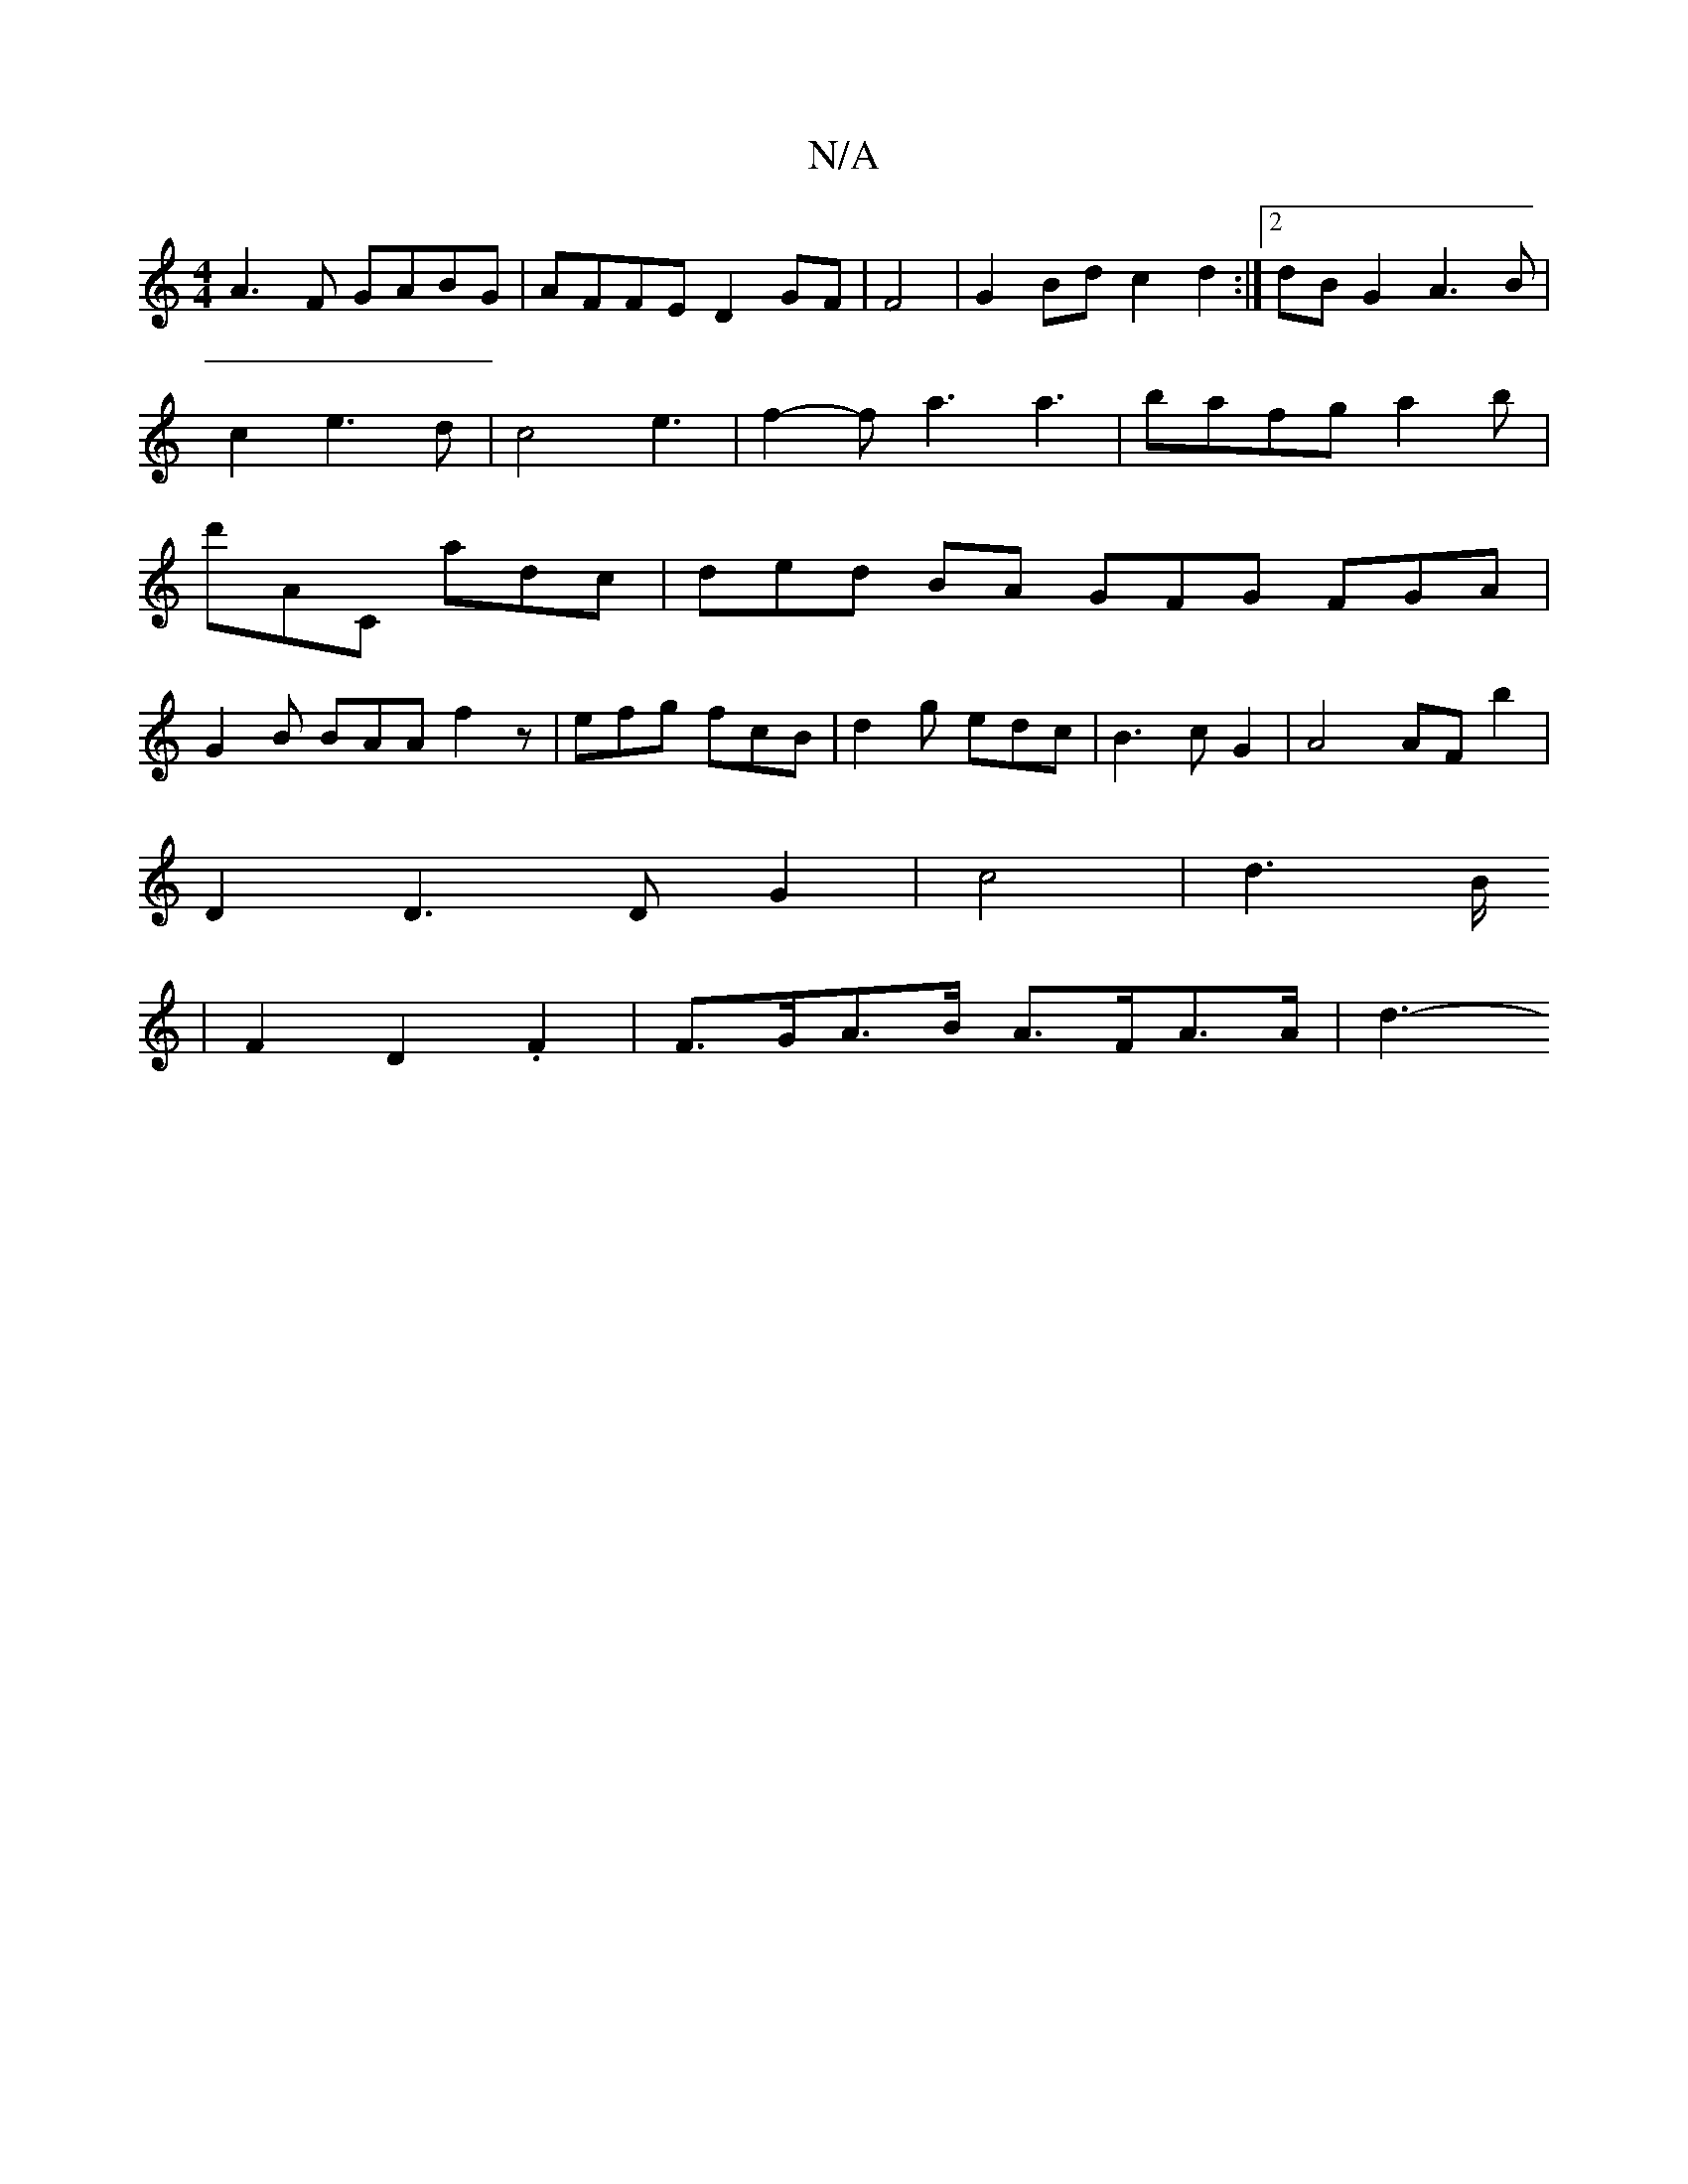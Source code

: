 X:1
T:N/A
M:4/4
R:N/A
K:Cmajor
A3 F GABG|AFFE D2GF|F4|G2Bd c2d2:|2 dBG2 A3B|
c2e3 d|c4 e3|f2-fa3 a3|bafga2b|
d'AC adc | ded BA GFG FGA|
G2B BAA f2z|efg fcB|d2g edc|B3cG2|A4 AF b2|
D2D3D G2|c4|d3B/2
|F2 D2 .F2 | F>GA>B A>FA>A | d3- 